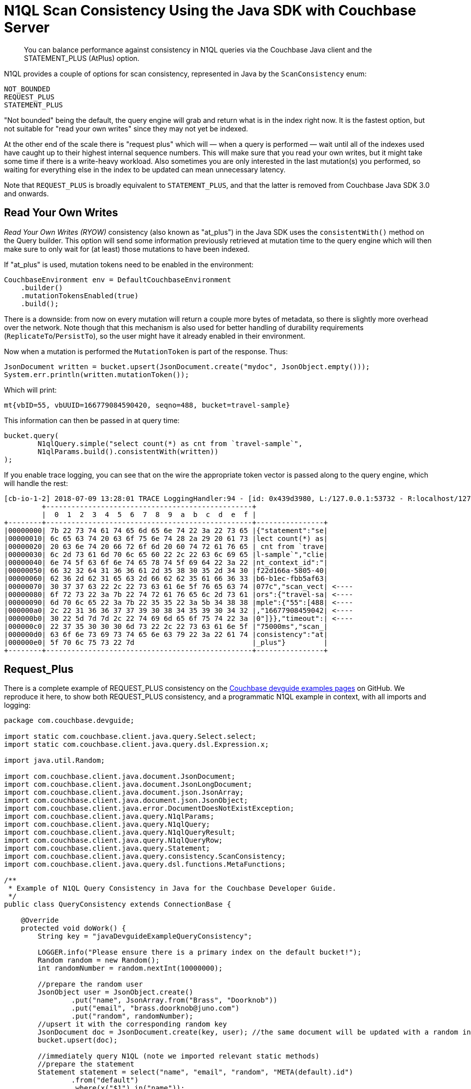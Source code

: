 = N1QL Scan Consistency Using the Java SDK with Couchbase Server
:navtitle: Using Scan Consistency
:page-topic-type: howto

[abstract]
You can balance performance against consistency in N1QL queries via the Couchbase Java client and the STATEMENT_PLUS (AtPlus) option.

[#scan_consistency]

N1QL provides a couple of options for scan consistency, represented in Java by the `ScanConsistency` enum:

----
NOT_BOUNDED
REQUEST_PLUS
STATEMENT_PLUS
----

"Not bounded" being the default, the query engine will grab and return what is in the index right now.
It is the fastest option, but not suitable for "read your own writes" since they may not yet be indexed.

At the other end of the scale there is "request plus" which will — when a query is performed — wait until all of the indexes used have caught up to their highest internal sequence numbers.
This will make sure that you read your own writes, but it might take some time if there is a write-heavy workload.
Also sometimes you are only interested in the last mutation(s) you performed, so waiting for everything else in the index to be updated can mean unnecessary latency.

Note that `REQUEST_PLUS` is broadly equivalent to `STATEMENT_PLUS`, and that the latter is removed from Couchbase Java SDK 3.0 and onwards.


== Read Your Own Writes

_Read Your Own Writes (RYOW)_ consistency (also known as "at_plus") in the Java SDK uses the `consistentWith()` method on the Query builder.
This option will send some information previously retrieved at mutation time to the query engine which will then make sure to only wait for (at least) those mutations to have been indexed.

If "at_plus" is used, mutation tokens need to be enabled in the environment:

----
CouchbaseEnvironment env = DefaultCouchbaseEnvironment
    .builder()
    .mutationTokensEnabled(true)
    .build();
----

There is a downside: from now on every mutation will return a couple more bytes of metadata, so there is slightly more overhead over the network.
Note though that this mechanism is also used for better handling of durability requirements (`ReplicateTo`/`PersistTo`), so the user might have it already enabled in their environment.

Now when a mutation is performed the `MutationToken` is part of the response.
Thus:

----
JsonDocument written = bucket.upsert(JsonDocument.create("mydoc", JsonObject.empty()));
System.err.println(written.mutationToken());
----

Which will print:

----
mt{vbID=55, vbUUID=166779084590420, seqno=488, bucket=travel-sample}
----

This information can then be passed in at query time:

----
bucket.query(
	N1qlQuery.simple("select count(*) as cnt from `travel-sample`",
	N1qlParams.build().consistentWith(written))
);
----

If you enable trace logging, you can see that on the wire the appropriate token vector is passed along to the query engine, which will handle the rest:

----
[cb-io-1-2] 2018-07-09 13:28:01 TRACE LoggingHandler:94 - [id: 0x439d3980, L:/127.0.0.1:53732 - R:localhost/127.0.0.1:8093] WRITE: 231B
         +-------------------------------------------------+
         |  0  1  2  3  4  5  6  7  8  9  a  b  c  d  e  f |
+--------+-------------------------------------------------+----------------+
|00000000| 7b 22 73 74 61 74 65 6d 65 6e 74 22 3a 22 73 65 |{"statement":"se|
|00000010| 6c 65 63 74 20 63 6f 75 6e 74 28 2a 29 20 61 73 |lect count(*) as|
|00000020| 20 63 6e 74 20 66 72 6f 6d 20 60 74 72 61 76 65 | cnt from `trave|
|00000030| 6c 2d 73 61 6d 70 6c 65 60 22 2c 22 63 6c 69 65 |l-sample`","clie|
|00000040| 6e 74 5f 63 6f 6e 74 65 78 74 5f 69 64 22 3a 22 |nt_context_id":"|
|00000050| 66 32 32 64 31 36 36 61 2d 35 38 30 35 2d 34 30 |f22d166a-5805-40|
|00000060| 62 36 2d 62 31 65 63 2d 66 62 62 35 61 66 36 33 |b6-b1ec-fbb5af63|
|00000070| 30 37 37 63 22 2c 22 73 63 61 6e 5f 76 65 63 74 |077c","scan_vect| <----
|00000080| 6f 72 73 22 3a 7b 22 74 72 61 76 65 6c 2d 73 61 |ors":{"travel-sa| <----
|00000090| 6d 70 6c 65 22 3a 7b 22 35 35 22 3a 5b 34 38 38 |mple":{"55":[488| <----
|000000a0| 2c 22 31 36 36 37 37 39 30 38 34 35 39 30 34 32 |,"16677908459042| <----
|000000b0| 30 22 5d 7d 7d 2c 22 74 69 6d 65 6f 75 74 22 3a |0"]}},"timeout":| <----
|000000c0| 22 37 35 30 30 30 6d 73 22 2c 22 73 63 61 6e 5f |"75000ms","scan_|
|000000d0| 63 6f 6e 73 69 73 74 65 6e 63 79 22 3a 22 61 74 |consistency":"at|
|000000e0| 5f 70 6c 75 73 22 7d                            |_plus"}         |
+--------+-------------------------------------------------+----------------+
----

== Request_Plus

There is a complete example of REQUEST_PLUS consistency on the https://github.com/couchbaselabs/devguide-examples/blob/master/java/src/main/java/com/couchbase/devguide/QueryConsistency.java[Couchbase devguide examples pages] on GitHub.
We reproduce it here, to show both REQUEST_PLUS consistency, and a programmatic N1QL example in context, with all imports and logging:

[source,java]
----
package com.couchbase.devguide;

import static com.couchbase.client.java.query.Select.select;
import static com.couchbase.client.java.query.dsl.Expression.x;

import java.util.Random;

import com.couchbase.client.java.document.JsonDocument;
import com.couchbase.client.java.document.JsonLongDocument;
import com.couchbase.client.java.document.json.JsonArray;
import com.couchbase.client.java.document.json.JsonObject;
import com.couchbase.client.java.error.DocumentDoesNotExistException;
import com.couchbase.client.java.query.N1qlParams;
import com.couchbase.client.java.query.N1qlQuery;
import com.couchbase.client.java.query.N1qlQueryResult;
import com.couchbase.client.java.query.N1qlQueryRow;
import com.couchbase.client.java.query.Statement;
import com.couchbase.client.java.query.consistency.ScanConsistency;
import com.couchbase.client.java.query.dsl.functions.MetaFunctions;

/**
 * Example of N1QL Query Consistency in Java for the Couchbase Developer Guide.
 */
public class QueryConsistency extends ConnectionBase {

    @Override
    protected void doWork() {
        String key = "javaDevguideExampleQueryConsistency";

        LOGGER.info("Please ensure there is a primary index on the default bucket!");
        Random random = new Random();
        int randomNumber = random.nextInt(10000000);

        //prepare the random user
        JsonObject user = JsonObject.create()
                .put("name", JsonArray.from("Brass", "Doorknob"))
                .put("email", "brass.doorknob@juno.com")
                .put("random", randomNumber);
        //upsert it with the corresponding random key
        JsonDocument doc = JsonDocument.create(key, user); //the same document will be updated with a random internal value
        bucket.upsert(doc);

        //immediately query N1QL (note we imported relevant static methods)
        //prepare the statement
        Statement statement = select("name", "email", "random", "META(default).id")
                .from("default")
                .where(x("$1").in("name"));

        //configure the query
        N1qlParams params = N1qlParams.build()
                //If this line is removed, the latest 'random' field might not be present
                .consistency(ScanConsistency.REQUEST_PLUS);

        N1qlQuery query = N1qlQuery.parameterized(statement, JsonArray.from("Brass"), params);

        LOGGER.info("Expecting random: " + randomNumber);
        N1qlQueryResult result = bucket.query(query);
        if (!result.finalSuccess() || result.allRows().isEmpty()) {
            LOGGER.warn("No result/errors: " + result.errors().toString());
        }

        for (N1qlQueryRow queryRow : result) {
            JsonObject row = queryRow.value();
            int rowRandom = row.getInt("random");
            String rowId = row.getString("id");

            LOGGER.info("Doc Id: " + rowId  + ", Name: " + row.getArray("name") + ", Email: " + row.getString("email")
                + ", Random: " + rowRandom);

            if (rowRandom == randomNumber) {
                LOGGER.info("!!! Found our newly inserted document !!!");
            } else {
                LOGGER.warn("Found a different random value : " + rowRandom);
            }

            if (System.getProperty("REMOVE_DOORKNOBS") != null || System.getenv("REMOVE_DOORKNOBS") != null) {
                bucket.remove(rowId);
            }
        }
    }

    public static void main(String[] args) {
        new QueryConsistency().execute();
    }
}
----


--
